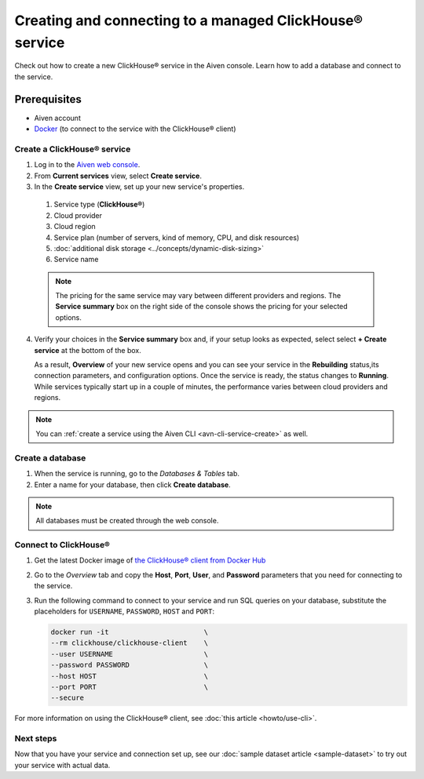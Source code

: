 Creating and connecting to a managed ClickHouse® service
==========================================

Check out how to create a new ClickHouse® service in the Aiven console. Learn how to add a database and connect to the service.

Prerequisites
_____________

* Aiven account
* `Docker <https://www.docker.com/>`_ (to connect to the service with the ClickHouse® client)

Create a ClickHouse® service
---------------------------

.. raw:: html

    <video width="500px" height="500px" controls="controls"/><source src="_static/clickhouse-create-service.mp4" type="video/mp4"></video>

1. Log in to the `Aiven web console <https://console.aiven.io/>`_.

2. From **Current services** view, select **Create service**.

3. In the **Create service** view, set up your new service's properties.

  1. Service type (**ClickHouse®**)
    
  2. Cloud provider

  3. Cloud region

  4. Service plan (number of servers, kind of memory, CPU, and disk resources)

  5. :doc:`additional disk storage <../concepts/dynamic-disk-sizing>`

  6. Service name

  .. note:: 
    The pricing for the same service may vary between different providers and regions. The **Service summary** box on the right side of the console shows the pricing for your selected options.

4. Verify your choices in the **Service summary** box and, if your setup looks as expected, select select **+ Create service** at the bottom of the box.

   As a result, **Overview** of your new service opens and you can see your service in the **Rebuilding** status,its connection parameters, and configuration options. Once the service is ready, the status changes to **Running**. While services typically start up in a couple of minutes, the performance varies between cloud providers and regions.

.. note::
    You can :ref:`create a service using the Aiven CLI <avn-cli-service-create>` as well.

Create a database
-----------------

1. When the service is running, go to the *Databases & Tables* tab.

2. Enter a name for your database, then click **Create database**.

.. note::

    All databases must be created through the web console.


Connect to ClickHouse®
---------------------

1. Get the latest Docker image of `the ClickHouse® client from Docker Hub <https://hub.docker.com/r/clickhouse/clickhouse-client>`_

2. Go to the *Overview* tab and copy the **Host**, **Port**, **User**, and **Password** parameters that you need for connecting to the service.

3. Run the following command to connect to your service and run SQL queries on your database, substitute the placeholders for ``USERNAME``, ``PASSWORD``, ``HOST`` and ``PORT``:

   .. code:: bash

       docker run -it                       \
       --rm clickhouse/clickhouse-client    \
       --user USERNAME                      \
       --password PASSWORD                  \
       --host HOST                          \
       --port PORT                          \
       --secure

For more information on using the ClickHouse® client, see :doc:`this article <howto/use-cli>`.

Next steps
----------

Now that you have your service and connection set up, see our :doc:`sample dataset article <sample-dataset>` to try out your service with actual data.
